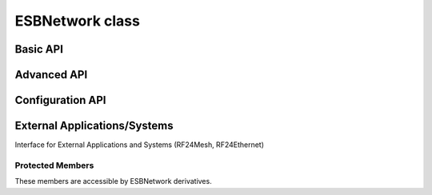 ESBNetwork class
~~~~~~~~~~~~~~~~~

.. doxygentypedef:: RF24Network

.. cpp:class:: template <class radio_t = RF24> ESBNetwork

    :tparam radio_t: The ``radio`` object's type. Defaults to :class:`RF24` for legacy behavior.
        This new abstraction is really meant for using the nRF52840 SoC as a drop-in replacement
        for the nRF24L01 radio. For more detail, see the
        `nrf_to_nrf Arduino library <https://github.com/TMRh20/nrf_to_nrf>`_.

    .. doxygenfunction:: ESBNetwork::ESBNetwork

    .. seealso::
        Use the :class:`RF24` class to create the radio object.

Basic API
============

.. doxygenfunction:: ESBNetwork::begin (uint16_t _node_address)

.. seealso:: :external:cpp:func:`RF24::begin()`

.. doxygenfunction:: ESBNetwork::begin (uint8_t channel, uint16_t _node_address)

.. seealso:: :external:cpp:func:`RF24::begin()`

.. doxygenfunction:: ESBNetwork::update
.. doxygenfunction:: ESBNetwork::available
.. doxygenfunction:: ESBNetwork::read
.. doxygenfunction:: ESBNetwork::write (RF24NetworkHeader &header, const void *message, uint16_t len)
.. doxygenfunction:: ESBNetwork::peek (RF24NetworkHeader &header)
.. doxygenfunction:: ESBNetwork::peek (RF24NetworkHeader &header, void *message, uint16_t maxlen=MAX_PAYLOAD_SIZE)

Advanced API
============

.. doxygenfunction:: ESBNetwork::failures
.. doxygenfunction:: ESBNetwork::multicast
.. doxygenfunction:: ESBNetwork::write (RF24NetworkHeader &header, const void *message, uint16_t len, uint16_t writeDirect)
.. doxygenfunction:: ESBNetwork::sleepNode
.. doxygenfunction:: ESBNetwork::parent
.. doxygenfunction:: ESBNetwork::addressOfPipe
.. doxygenfunction:: ESBNetwork::is_valid_address

Configuration API
==================

.. doxygenvariable:: ESBNetwork::multicastRelay
.. doxygenvariable:: ESBNetwork::txTimeout
.. doxygenvariable:: ESBNetwork::routeTimeout
.. doxygenfunction:: ESBNetwork::multicastLevel
.. doxygenfunction:: ESBNetwork::setup_watchdog

External Applications/Systems
=============================

Interface for External Applications and Systems (RF24Mesh, RF24Ethernet)

.. doxygenvariable:: ESBNetwork::frame_buffer
.. doxygenvariable:: ESBNetwork::external_queue
.. doxygenvariable:: ESBNetwork::frag_ptr
.. doxygenvariable:: ESBNetwork::returnSysMsgs
.. doxygenvariable:: ESBNetwork::networkFlags

Protected Members
-----------------
These members are accessible by ESBNetwork derivatives.

.. doxygenvariable:: ESBNetwork::_multicast_level
.. doxygenvariable:: ESBNetwork::node_address
